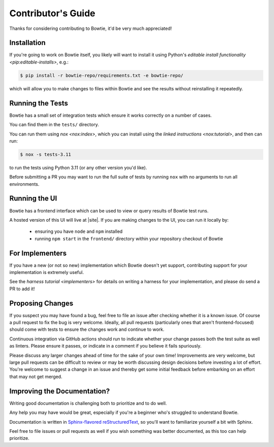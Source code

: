 ===================
Contributor's Guide
===================

Thanks for considering contributing to Bowtie, it'd be very much appreciated!


Installation
------------

If you're going to work on Bowtie itself, you likely will want to install it using Python's `editable install functionality <pip:editable-installs>`, e.g.:

.. code:: sh

    $ pip install -r bowtie-repo/requirements.txt -e bowtie-repo/

which will allow you to make changes to files within Bowtie and see the results without reinstalling it repeatedly.

Running the Tests
-----------------

Bowtie has a small set of integration tests which ensure it works correctly on a number of cases.

You can find them in the ``tests/`` directory.

You can run them using `nox <nox:index>`, which you can install using the `linked instructions <nox:tutorial>`, and then can run:

.. code:: sh

    $ nox -s tests-3.11

to run the tests using Python 3.11 (or any other version you'd like).

Before submitting a PR you may want to run the full suite of tests by running ``nox`` with no arguments to run all environments.

Running the UI
--------------

Bowtie has a frontend interface which can be used to view or query results of Bowtie test runs.

A hosted version of this UI will live at |site|.
If you are making changes to the UI, you can run it locally by:

    * ensuring you have ``node`` and ``npm`` installed
    * running ``npm start`` in the ``frontend/`` directory within your repository checkout of Bowtie


For Implementers
----------------

If you have a new (or not so new) implementation which Bowtie doesn't yet support, contributing support for your implementation is extremely useful.

See the `harness tutorial <implementers>` for details on writing a harness for your implementation, and please do send a PR to add it!


Proposing Changes
-----------------

If you suspect you may have found a bug, feel free to file an issue after checking whether it is a known issue.
Of course a pull request to fix the bug is very welcome.
Ideally, all pull requests (particularly ones that aren't frontend-focused) should come with tests to ensure the changes work and continue to work.

Continuous integration via GitHub actions should run to indicate whether your change passes both the test suite as well as linters.
Please ensure it passes, or indicate in a comment if you believe it fails spuriously.

Please discuss any larger changes ahead of time for the sake of your own time!
Improvements are very welcome, but large pull requests can be difficult to review or may be worth discussing design decisions before investing a lot of effort.
You're welcome to suggest a change in an issue and thereby get some initial feedback before embarking on an effort that may not get merged.


Improving the Documentation?
----------------------------

Writing good documentation is challenging both to prioritize and to do well.

Any help you may have would be great, especially if you're a beginner who's struggled to understand Bowtie.

Documentation is written in `Sphinx-flavored reStructuredText <https://www.sphinx-doc.org>`_, so you'll want to familiarize yourself a bit with Sphinx.

Feel free to file issues or pull requests as well if you wish something was better documented, as this too can help prioritize.
